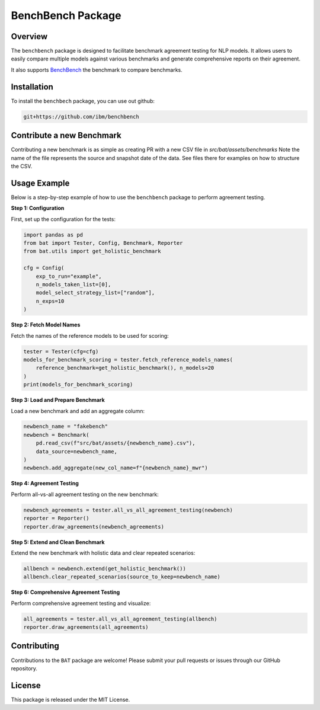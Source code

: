 
BenchBench Package
=========================================

Overview
--------
The ``benchbench`` package is designed to facilitate benchmark agreement testing for NLP models. It allows users to easily compare multiple models against various benchmarks and generate comprehensive reports on their agreement.

It also supports `BenchBench <https://huggingface.co/spaces/ibm/benchbench>`_ the benchmark to compare benchmarks.

Installation
------------
To install the ``benchbech`` package, you can use out github:

.. code-block:: bash

    git+https://github.com/ibm/benchbench


Contribute a new Benchmark
--------------------------

Contributing a new benchmark is as simple as creating PR with a new CSV file in `src/bat/assets/benchmarks`
Note the name of the file represents the source and snapshot date of the data.
See files there for examples on how to structure the CSV.


Usage Example
-------------
Below is a step-by-step example of how to use the ``benchbench`` package to perform agreement testing.



**Step 1: Configuration**

First, set up the configuration for the tests:

.. code-block:: python

    import pandas as pd
    from bat import Tester, Config, Benchmark, Reporter
    from bat.utils import get_holistic_benchmark
    
    cfg = Config(
        exp_to_run="example",
        n_models_taken_list=[0],
        model_select_strategy_list=["random"],
        n_exps=10
    )

**Step 2: Fetch Model Names**

Fetch the names of the reference models to be used for scoring:

.. code-block:: python

    tester = Tester(cfg=cfg)
    models_for_benchmark_scoring = tester.fetch_reference_models_names(
        reference_benchmark=get_holistic_benchmark(), n_models=20
    )
    print(models_for_benchmark_scoring)

**Step 3: Load and Prepare Benchmark**

Load a new benchmark and add an aggregate column:

.. code-block:: python

    newbench_name = "fakebench"
    newbench = Benchmark(
        pd.read_csv(f"src/bat/assets/{newbench_name}.csv"),
        data_source=newbench_name,
    )
    newbench.add_aggregate(new_col_name=f"{newbench_name}_mwr")

**Step 4: Agreement Testing**

Perform all-vs-all agreement testing on the new benchmark:

.. code-block:: python

    newbench_agreements = tester.all_vs_all_agreement_testing(newbench)
    reporter = Reporter()
    reporter.draw_agreements(newbench_agreements)

**Step 5: Extend and Clean Benchmark**

Extend the new benchmark with holistic data and clear repeated scenarios:

.. code-block:: python

    allbench = newbench.extend(get_holistic_benchmark())
    allbench.clear_repeated_scenarios(source_to_keep=newbench_name)

**Step 6: Comprehensive Agreement Testing**

Perform comprehensive agreement testing and visualize:

.. code-block:: python

    all_agreements = tester.all_vs_all_agreement_testing(allbench)
    reporter.draw_agreements(all_agreements)

Contributing
------------
Contributions to the ``BAT`` package are welcome! Please submit your pull requests or issues through our GitHub repository.

License
-------
This package is released under the MIT License.
